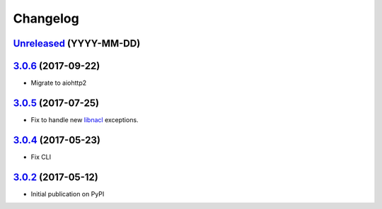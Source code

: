 Changelog
*********

`Unreleased`_ (YYYY-MM-DD)
--------------------------

`3.0.6`_ (2017-09-22)
---------------------

- Migrate to aiohttp2

`3.0.5`_ (2017-07-25)
---------------------

- Fix to handle new `libnacl <https://github.com/saltstack/libnacl/pull/91>`_
  exceptions.

`3.0.4`_ (2017-05-23)
---------------------

- Fix CLI

`3.0.2`_ (2017-05-12)
---------------------

- Initial publication on PyPI

.. _Unreleased: https://github.com/lgrahl/threema-msgapi-sdk-python/compare/v3.0.6...HEAD
.. _3.0.6: https://github.com/lgrahl/threema-msgapi-sdk-python/compare/v3.0.5...v3.0.6
.. _3.0.5: https://github.com/lgrahl/threema-msgapi-sdk-python/compare/v3.0.4...v3.0.5
.. _3.0.4: https://github.com/lgrahl/threema-msgapi-sdk-python/compare/v3.0.2...v3.0.4
.. _3.0.2: https://github.com/lgrahl/threema-msgapi-sdk-python/compare/e982c74cbe564c76cc58322d3154916ee7f6863b...v3.0.2
